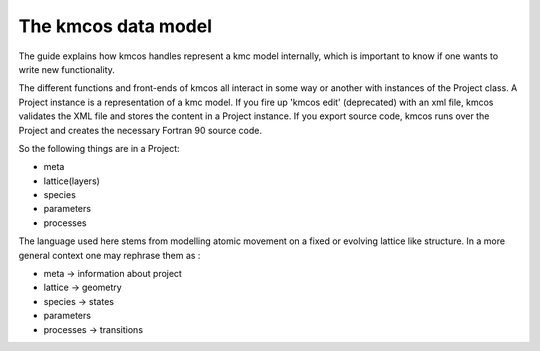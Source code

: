 The kmcos data model
===================

The guide explains how kmcos handles represent
a kmc model internally, which is important to know
if one wants to write new functionality.

The different functions and front-ends of
kmcos all interact in some way or another
with instances of the Project class. A
Project instance is a representation of
a kmc model. If you fire up 'kmcos edit' (deprecated) with
an xml file, kmcos validates the XML file and
stores the content in a Project instance.
If you export source code, kmcos runs over the
Project and creates the necessary Fortran 90
source code.


So the following things are in a Project:

- meta
- lattice(layers)
- species
- parameters
- processes

The language used here stems from modelling atomic
movement on a fixed or evolving lattice like
structure. In a more general
context one may rephrase them as :

- meta -> information about project
- lattice -> geometry
- species -> states
- parameters
- processes -> transitions
